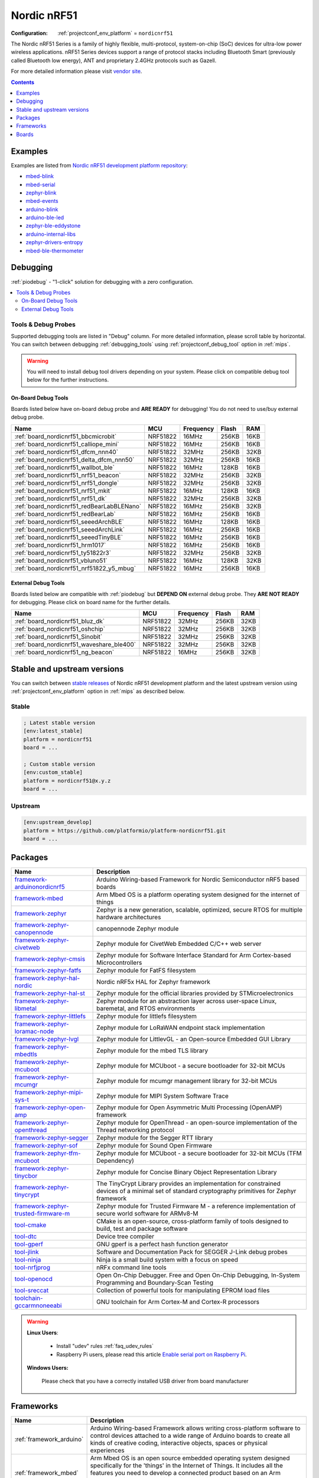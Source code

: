 
.. _platform_nordicnrf51:

Nordic nRF51
============

:Configuration:
  :ref:`projectconf_env_platform` = ``nordicnrf51``

The Nordic nRF51 Series is a family of highly flexible, multi-protocol, system-on-chip (SoC) devices for ultra-low power wireless applications. nRF51 Series devices support a range of protocol stacks including Bluetooth Smart (previously called Bluetooth low energy), ANT and proprietary 2.4GHz protocols such as Gazell.

For more detailed information please visit `vendor site <https://www.nordicsemi.com/eng/Products/nRF51-Series-SoC?utm_source=platformio.org&utm_medium=docs>`_.

.. contents:: Contents
    :local:
    :depth: 1


Examples
--------

Examples are listed from `Nordic nRF51 development platform repository <https://github.com/platformio/platform-nordicnrf51/tree/master/examples?utm_source=platformio.org&utm_medium=docs>`_:

* `mbed-blink <https://github.com/platformio/platform-nordicnrf51/tree/master/examples/mbed-blink?utm_source=platformio.org&utm_medium=docs>`_
* `mbed-serial <https://github.com/platformio/platform-nordicnrf51/tree/master/examples/mbed-serial?utm_source=platformio.org&utm_medium=docs>`_
* `zephyr-blink <https://github.com/platformio/platform-nordicnrf51/tree/master/examples/zephyr-blink?utm_source=platformio.org&utm_medium=docs>`_
* `mbed-events <https://github.com/platformio/platform-nordicnrf51/tree/master/examples/mbed-events?utm_source=platformio.org&utm_medium=docs>`_
* `arduino-blink <https://github.com/platformio/platform-nordicnrf51/tree/master/examples/arduino-blink?utm_source=platformio.org&utm_medium=docs>`_
* `arduino-ble-led <https://github.com/platformio/platform-nordicnrf51/tree/master/examples/arduino-ble-led?utm_source=platformio.org&utm_medium=docs>`_
* `zephyr-ble-eddystone <https://github.com/platformio/platform-nordicnrf51/tree/master/examples/zephyr-ble-eddystone?utm_source=platformio.org&utm_medium=docs>`_
* `arduino-internal-libs <https://github.com/platformio/platform-nordicnrf51/tree/master/examples/arduino-internal-libs?utm_source=platformio.org&utm_medium=docs>`_
* `zephyr-drivers-entropy <https://github.com/platformio/platform-nordicnrf51/tree/master/examples/zephyr-drivers-entropy?utm_source=platformio.org&utm_medium=docs>`_
* `mbed-ble-thermometer <https://github.com/platformio/platform-nordicnrf51/tree/master/examples/mbed-ble-thermometer?utm_source=platformio.org&utm_medium=docs>`_

Debugging
---------

:ref:`piodebug` - "1-click" solution for debugging with a zero configuration.

.. contents::
    :local:


Tools & Debug Probes
~~~~~~~~~~~~~~~~~~~~

Supported debugging tools are listed in "Debug" column. For more detailed
information, please scroll table by horizontal.
You can switch between debugging :ref:`debugging_tools` using
:ref:`projectconf_debug_tool` option in :ref:`mips`.

.. warning::
    You will need to install debug tool drivers depending on your system.
    Please click on compatible debug tool below for the further instructions.


On-Board Debug Tools
^^^^^^^^^^^^^^^^^^^^

Boards listed below have on-board debug probe and **ARE READY** for debugging!
You do not need to use/buy external debug probe.


.. list-table::
    :header-rows:  1

    * - Name
      - MCU
      - Frequency
      - Flash
      - RAM
    * - :ref:`board_nordicnrf51_bbcmicrobit`
      - NRF51822
      - 16MHz
      - 256KB
      - 16KB
    * - :ref:`board_nordicnrf51_calliope_mini`
      - NRF51822
      - 16MHz
      - 256KB
      - 16KB
    * - :ref:`board_nordicnrf51_dfcm_nnn40`
      - NRF51822
      - 32MHz
      - 256KB
      - 32KB
    * - :ref:`board_nordicnrf51_delta_dfcm_nnn50`
      - NRF51822
      - 32MHz
      - 256KB
      - 16KB
    * - :ref:`board_nordicnrf51_wallbot_ble`
      - NRF51822
      - 16MHz
      - 128KB
      - 16KB
    * - :ref:`board_nordicnrf51_nrf51_beacon`
      - NRF51822
      - 32MHz
      - 256KB
      - 32KB
    * - :ref:`board_nordicnrf51_nrf51_dongle`
      - NRF51822
      - 32MHz
      - 256KB
      - 32KB
    * - :ref:`board_nordicnrf51_nrf51_mkit`
      - NRF51822
      - 16MHz
      - 128KB
      - 16KB
    * - :ref:`board_nordicnrf51_nrf51_dk`
      - NRF51822
      - 32MHz
      - 256KB
      - 32KB
    * - :ref:`board_nordicnrf51_redBearLabBLENano`
      - NRF51822
      - 16MHz
      - 256KB
      - 32KB
    * - :ref:`board_nordicnrf51_redBearLab`
      - NRF51822
      - 16MHz
      - 256KB
      - 16KB
    * - :ref:`board_nordicnrf51_seeedArchBLE`
      - NRF51822
      - 16MHz
      - 128KB
      - 16KB
    * - :ref:`board_nordicnrf51_seeedArchLink`
      - NRF51822
      - 16MHz
      - 256KB
      - 16KB
    * - :ref:`board_nordicnrf51_seeedTinyBLE`
      - NRF51822
      - 16MHz
      - 256KB
      - 16KB
    * - :ref:`board_nordicnrf51_hrm1017`
      - NRF51822
      - 16MHz
      - 256KB
      - 16KB
    * - :ref:`board_nordicnrf51_ty51822r3`
      - NRF51822
      - 32MHz
      - 256KB
      - 32KB
    * - :ref:`board_nordicnrf51_vbluno51`
      - NRF51822
      - 16MHz
      - 128KB
      - 32KB
    * - :ref:`board_nordicnrf51_nrf51822_y5_mbug`
      - NRF51822
      - 16MHz
      - 256KB
      - 16KB


External Debug Tools
^^^^^^^^^^^^^^^^^^^^

Boards listed below are compatible with :ref:`piodebug` but **DEPEND ON**
external debug probe. They **ARE NOT READY** for debugging.
Please click on board name for the further details.


.. list-table::
    :header-rows:  1

    * - Name
      - MCU
      - Frequency
      - Flash
      - RAM
    * - :ref:`board_nordicnrf51_bluz_dk`
      - NRF51822
      - 32MHz
      - 256KB
      - 32KB
    * - :ref:`board_nordicnrf51_oshchip`
      - NRF51822
      - 32MHz
      - 256KB
      - 32KB
    * - :ref:`board_nordicnrf51_Sinobit`
      - NRF51822
      - 32MHz
      - 256KB
      - 32KB
    * - :ref:`board_nordicnrf51_waveshare_ble400`
      - NRF51822
      - 32MHz
      - 256KB
      - 32KB
    * - :ref:`board_nordicnrf51_ng_beacon`
      - NRF51822
      - 16MHz
      - 256KB
      - 32KB


Stable and upstream versions
----------------------------

You can switch between `stable releases <https://github.com/platformio/platform-nordicnrf51/releases>`__
of Nordic nRF51 development platform and the latest upstream version using
:ref:`projectconf_env_platform` option in :ref:`mips` as described below.

Stable
~~~~~~

.. code-block:: ini

    ; Latest stable version
    [env:latest_stable]
    platform = nordicnrf51
    board = ...

    ; Custom stable version
    [env:custom_stable]
    platform = nordicnrf51@x.y.z
    board = ...

Upstream
~~~~~~~~

.. code-block:: ini

    [env:upstream_develop]
    platform = https://github.com/platformio/platform-nordicnrf51.git
    board = ...


Packages
--------

.. list-table::
    :header-rows:  1

    * - Name
      - Description

    * - `framework-arduinonordicnrf5 <https://github.com/sandeepmistry/arduino-nRF5.git?utm_source=platformio.org&utm_medium=docs>`__
      - Arduino Wiring-based Framework for Nordic Semiconductor nRF5 based boards

    * - `framework-mbed <http://mbed.org?utm_source=platformio.org&utm_medium=docs>`__
      - Arm Mbed OS is a platform operating system designed for the internet of things

    * - `framework-zephyr <https://www.zephyrproject.org?utm_source=platformio.org&utm_medium=docs>`__
      - Zephyr is a new generation, scalable, optimized, secure RTOS for multiple hardware architectures

    * - `framework-zephyr-canopennode <https://github.com/zephyrproject-rtos/canopennode?utm_source=platformio.org&utm_medium=docs>`__
      - canopennode Zephyr module

    * - `framework-zephyr-civetweb <https://github.com/zephyrproject-rtos/civetweb.git?utm_source=platformio.org&utm_medium=docs>`__
      - Zephyr module for CivetWeb Embedded C/C++ web server

    * - `framework-zephyr-cmsis <https://github.com/zephyrproject-rtos/cmsis.git?utm_source=platformio.org&utm_medium=docs>`__
      - Zephyr module for Software Interface Standard for Arm Cortex-based Microcontrollers

    * - `framework-zephyr-fatfs <https://github.com/zephyrproject-rtos/fatfs.git?utm_source=platformio.org&utm_medium=docs>`__
      - Zephyr module for FatFS filesystem

    * - `framework-zephyr-hal-nordic <https://github.com/zephyrproject-rtos/hal_nordic.git?utm_source=platformio.org&utm_medium=docs>`__
      - Nordic nRF5x HAL for Zephyr framework

    * - `framework-zephyr-hal-st <https://github.com/zephyrproject-rtos/hal_st.git?utm_source=platformio.org&utm_medium=docs>`__
      - Zephyr module for the official libraries provided by STMicroelectronics

    * - `framework-zephyr-libmetal <https://github.com/zephyrproject-rtos/libmetal.git?utm_source=platformio.org&utm_medium=docs>`__
      - Zephyr module for an abstraction layer across user-space Linux, baremetal, and RTOS environments

    * - `framework-zephyr-littlefs <https://github.com/zephyrproject-rtos/littlefs.git?utm_source=platformio.org&utm_medium=docs>`__
      - Zephyr module for littlefs filesystem

    * - `framework-zephyr-loramac-node <https://github.com/zephyrproject-rtos/loramac-node.git?utm_source=platformio.org&utm_medium=docs>`__
      - Zephyr module for LoRaWAN endpoint stack implementation

    * - `framework-zephyr-lvgl <https://github.com/zephyrproject-rtos/lvgl.git?utm_source=platformio.org&utm_medium=docs>`__
      - Zephyr module for LittlevGL - an Open-source Embedded GUI Library

    * - `framework-zephyr-mbedtls <https://github.com/zephyrproject-rtos/mbedtls.git?utm_source=platformio.org&utm_medium=docs>`__
      - Zephyr module for the mbed TLS library

    * - `framework-zephyr-mcuboot <https://github.com/zephyrproject-rtos/mcuboot.git?utm_source=platformio.org&utm_medium=docs>`__
      - Zephyr module for MCUboot - a secure bootloader for 32-bit MCUs

    * - `framework-zephyr-mcumgr <https://github.com/zephyrproject-rtos/mcumgr.git?utm_source=platformio.org&utm_medium=docs>`__
      - Zephyr module for mcumgr management library for 32-bit MCUs

    * - `framework-zephyr-mipi-sys-t <https://github.com/zephyrproject-rtos/mipi-sys-t.git?utm_source=platformio.org&utm_medium=docs>`__
      - Zephyr module for MIPI System Software Trace

    * - `framework-zephyr-open-amp <https://github.com/zephyrproject-rtos/open-amp.git?utm_source=platformio.org&utm_medium=docs>`__
      - Zephyr module for Open Asymmetric Multi Processing (OpenAMP) framework

    * - `framework-zephyr-openthread <https://github.com/zephyrproject-rtos/openthread.git?utm_source=platformio.org&utm_medium=docs>`__
      - Zephyr module for OpenThread - an open-source implementation of the Thread networking protocol

    * - `framework-zephyr-segger <https://github.com/zephyrproject-rtos/segger.git?utm_source=platformio.org&utm_medium=docs>`__
      - Zephyr module for the Segger RTT library

    * - `framework-zephyr-sof <https://github.com/zephyrproject-rtos/sof.git?utm_source=platformio.org&utm_medium=docs>`__
      - Zephyr module for Sound Open Firmware

    * - `framework-zephyr-tfm-mcuboot <https://github.com/zephyrproject-rtos/mcuboot.git?utm_source=platformio.org&utm_medium=docs>`__
      - Zephyr module for MCUboot - a secure bootloader for 32-bit MCUs (TFM Dependency)

    * - `framework-zephyr-tinycbor <https://github.com/zephyrproject-rtos/tinycbor.git?utm_source=platformio.org&utm_medium=docs>`__
      - Zephyr module for Concise Binary Object Representation Library

    * - `framework-zephyr-tinycrypt <https://github.com/zephyrproject-rtos/tinycrypt.git?utm_source=platformio.org&utm_medium=docs>`__
      - The TinyCrypt Library provides an implementation for constrained devices of a minimal set of standard cryptography primitives for Zephyr framework

    * - `framework-zephyr-trusted-firmware-m <https://github.com/zephyrproject-rtos/trusted-firmware-m.git?utm_source=platformio.org&utm_medium=docs>`__
      - Zephyr module for Trusted Firmware M - a reference implementation of secure world software for ARMv8-M

    * - `tool-cmake <https://cmake.org?utm_source=platformio.org&utm_medium=docs>`__
      - CMake is an open-source, cross-platform family of tools designed to build, test and package software

    * - `tool-dtc <https://git.kernel.org/pub/scm/utils/dtc/dtc.git?utm_source=platformio.org&utm_medium=docs>`__
      - Device tree compiler

    * - `tool-gperf <https://www.gnu.org/software/gperf?utm_source=platformio.org&utm_medium=docs>`__
      - GNU gperf is a perfect hash function generator

    * - `tool-jlink <https://www.segger.com/downloads/jlink/?utm_source=platformio.org&utm_medium=docs>`__
      - Software and Documentation Pack for SEGGER J-Link debug probes

    * - `tool-ninja <https://ninja-build.org?utm_source=platformio.org&utm_medium=docs>`__
      - Ninja is a small build system with a focus on speed

    * - `tool-nrfjprog <https://www.nordicsemi.com/Software-and-tools/Development-Tools/nRF-Command-Line-Tools?utm_source=platformio.org&utm_medium=docs>`__
      - nRFx command line tools

    * - `tool-openocd <http://openocd.org?utm_source=platformio.org&utm_medium=docs>`__
      - Open On-Chip Debugger. Free and Open On-Chip Debugging, In-System Programming and Boundary-Scan Testing

    * - `tool-sreccat <http://srecord.sourceforge.net?utm_source=platformio.org&utm_medium=docs>`__
      - Collection of powerful tools for manipulating EPROM load files

    * - `toolchain-gccarmnoneeabi <https://developer.arm.com/tools-and-software/open-source-software/developer-tools/gnu-toolchain/gnu-rm?utm_source=platformio.org&utm_medium=docs>`__
      - GNU toolchain for Arm Cortex-M and Cortex-R processors

.. warning::
    **Linux Users**:

        * Install "udev" rules :ref:`faq_udev_rules`
        * Raspberry Pi users, please read this article
          `Enable serial port on Raspberry Pi <https://hallard.me/enable-serial-port-on-raspberry-pi/>`__.


    **Windows Users:**

        Please check that you have a correctly installed USB driver from board
        manufacturer


Frameworks
----------
.. list-table::
    :header-rows:  1

    * - Name
      - Description

    * - :ref:`framework_arduino`
      - Arduino Wiring-based Framework allows writing cross-platform software to control devices attached to a wide range of Arduino boards to create all kinds of creative coding, interactive objects, spaces or physical experiences

    * - :ref:`framework_mbed`
      - Arm Mbed OS is an open source embedded operating system designed specifically for the 'things' in the Internet of Things. It includes all the features you need to develop a connected product based on an Arm Cortex-M microcontroller, including security, connectivity, an RTOS and drivers for sensors and I/O devices

    * - :ref:`framework_zephyr`
      - The Zephyr Project is a scalable real-time operating system (RTOS) supporting multiple hardware architectures, optimized for resource constrained devices, and built with safety and security in mind

Boards
------

.. note::
    * You can list pre-configured boards by :ref:`cmd_boards` command or
      `PlatformIO Boards Explorer <https://www.soc.xin/boards>`_
    * For more detailed ``board`` information please scroll the tables below by
      horizontally.

BBC
~~~

.. list-table::
    :header-rows:  1

    * - Name
      - Debug
      - MCU
      - Frequency
      - Flash
      - RAM
    * - :ref:`board_nordicnrf51_bbcmicrobit`
      - On-board
      - NRF51822
      - 16MHz
      - 256KB
      - 16KB

BluzDK
~~~~~~

.. list-table::
    :header-rows:  1

    * - Name
      - Debug
      - MCU
      - Frequency
      - Flash
      - RAM
    * - :ref:`board_nordicnrf51_bluz_dk`
      - External
      - NRF51822
      - 32MHz
      - 256KB
      - 32KB

Calliope
~~~~~~~~

.. list-table::
    :header-rows:  1

    * - Name
      - Debug
      - MCU
      - Frequency
      - Flash
      - RAM
    * - :ref:`board_nordicnrf51_calliope_mini`
      - On-board
      - NRF51822
      - 16MHz
      - 256KB
      - 16KB

Delta
~~~~~

.. list-table::
    :header-rows:  1

    * - Name
      - Debug
      - MCU
      - Frequency
      - Flash
      - RAM
    * - :ref:`board_nordicnrf51_dfcm_nnn40`
      - On-board
      - NRF51822
      - 32MHz
      - 256KB
      - 32KB
    * - :ref:`board_nordicnrf51_delta_dfcm_nnn50`
      - On-board
      - NRF51822
      - 32MHz
      - 256KB
      - 16KB

JKSoft
~~~~~~

.. list-table::
    :header-rows:  1

    * - Name
      - Debug
      - MCU
      - Frequency
      - Flash
      - RAM
    * - :ref:`board_nordicnrf51_wallbot_ble`
      - On-board
      - NRF51822
      - 16MHz
      - 128KB
      - 16KB

Nordic
~~~~~~

.. list-table::
    :header-rows:  1

    * - Name
      - Debug
      - MCU
      - Frequency
      - Flash
      - RAM
    * - :ref:`board_nordicnrf51_nrf51_beacon`
      - On-board
      - NRF51822
      - 32MHz
      - 256KB
      - 32KB
    * - :ref:`board_nordicnrf51_nrf51_dongle`
      - On-board
      - NRF51822
      - 32MHz
      - 256KB
      - 32KB
    * - :ref:`board_nordicnrf51_nrf51_mkit`
      - On-board
      - NRF51822
      - 16MHz
      - 128KB
      - 16KB
    * - :ref:`board_nordicnrf51_nrf51_dk`
      - On-board
      - NRF51822
      - 32MHz
      - 256KB
      - 32KB

OSHChip
~~~~~~~

.. list-table::
    :header-rows:  1

    * - Name
      - Debug
      - MCU
      - Frequency
      - Flash
      - RAM
    * - :ref:`board_nordicnrf51_oshchip`
      - External
      - NRF51822
      - 32MHz
      - 256KB
      - 32KB

RedBearLab
~~~~~~~~~~

.. list-table::
    :header-rows:  1

    * - Name
      - Debug
      - MCU
      - Frequency
      - Flash
      - RAM
    * - :ref:`board_nordicnrf51_redBearLabBLENano`
      - On-board
      - NRF51822
      - 16MHz
      - 256KB
      - 32KB
    * - :ref:`board_nordicnrf51_redBearLab`
      - On-board
      - NRF51822
      - 16MHz
      - 256KB
      - 16KB

SeeedStudio
~~~~~~~~~~~

.. list-table::
    :header-rows:  1

    * - Name
      - Debug
      - MCU
      - Frequency
      - Flash
      - RAM
    * - :ref:`board_nordicnrf51_seeedArchBLE`
      - On-board
      - NRF51822
      - 16MHz
      - 128KB
      - 16KB
    * - :ref:`board_nordicnrf51_seeedArchLink`
      - On-board
      - NRF51822
      - 16MHz
      - 256KB
      - 16KB
    * - :ref:`board_nordicnrf51_seeedTinyBLE`
      - On-board
      - NRF51822
      - 16MHz
      - 256KB
      - 16KB

Switch Science
~~~~~~~~~~~~~~

.. list-table::
    :header-rows:  1

    * - Name
      - Debug
      - MCU
      - Frequency
      - Flash
      - RAM
    * - :ref:`board_nordicnrf51_hrm1017`
      - On-board
      - NRF51822
      - 16MHz
      - 256KB
      - 16KB
    * - :ref:`board_nordicnrf51_ty51822r3`
      - On-board
      - NRF51822
      - 32MHz
      - 256KB
      - 32KB

VNG
~~~

.. list-table::
    :header-rows:  1

    * - Name
      - Debug
      - MCU
      - Frequency
      - Flash
      - RAM
    * - :ref:`board_nordicnrf51_vbluno51`
      - On-board
      - NRF51822
      - 16MHz
      - 128KB
      - 32KB

Waveshare
~~~~~~~~~

.. list-table::
    :header-rows:  1

    * - Name
      - Debug
      - MCU
      - Frequency
      - Flash
      - RAM
    * - :ref:`board_nordicnrf51_waveshare_ble400`
      - External
      - NRF51822
      - 32MHz
      - 256KB
      - 32KB

ng-beacon
~~~~~~~~~

.. list-table::
    :header-rows:  1

    * - Name
      - Debug
      - MCU
      - Frequency
      - Flash
      - RAM
    * - :ref:`board_nordicnrf51_ng_beacon`
      - External
      - NRF51822
      - 16MHz
      - 256KB
      - 32KB

sino:bit
~~~~~~~~

.. list-table::
    :header-rows:  1

    * - Name
      - Debug
      - MCU
      - Frequency
      - Flash
      - RAM
    * - :ref:`board_nordicnrf51_Sinobit`
      - External
      - NRF51822
      - 32MHz
      - 256KB
      - 32KB

y5 design
~~~~~~~~~

.. list-table::
    :header-rows:  1

    * - Name
      - Debug
      - MCU
      - Frequency
      - Flash
      - RAM
    * - :ref:`board_nordicnrf51_nrf51822_y5_mbug`
      - On-board
      - NRF51822
      - 16MHz
      - 256KB
      - 16KB
